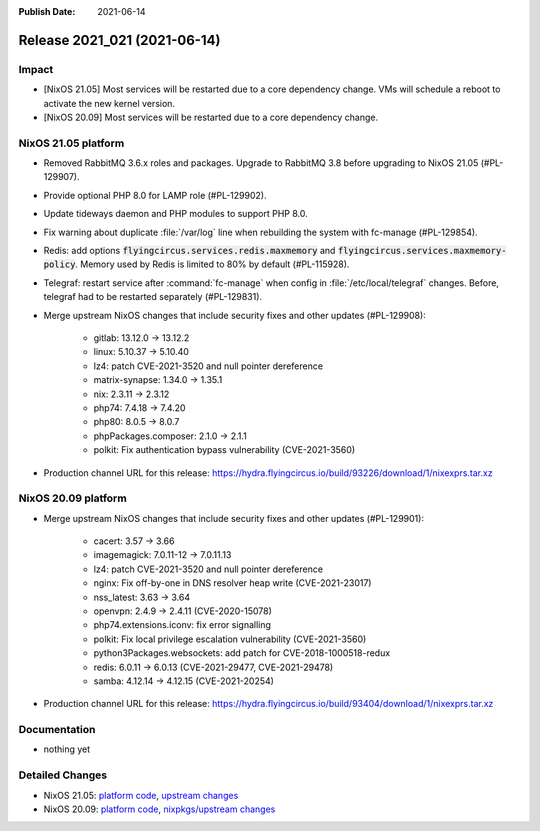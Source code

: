 :Publish Date: 2021-06-14

Release 2021_021 (2021-06-14)
-----------------------------

Impact
^^^^^^

* [NixOS 21.05] Most services will be restarted due to a core dependency change.
  VMs will schedule a reboot to activate the new kernel version.
* [NixOS 20.09] Most services will be restarted due to a core dependency change.


NixOS 21.05 platform
^^^^^^^^^^^^^^^^^^^^

* Removed RabbitMQ 3.6.x roles and packages. Upgrade to RabbitMQ 3.8 before upgrading
  to NixOS 21.05 (#PL-129907).
* Provide optional PHP 8.0 for LAMP role (#PL-129902).
* Update tideways daemon and PHP modules to support PHP 8.0.
* Fix warning about duplicate :file:`/var/log` line when rebuilding the
  system with fc-manage (#PL-129854).
* Redis: add options :code:`flyingcircus.services.redis.maxmemory` and
  :code:`flyingcircus.services.maxmemory-policy`. Memory used by Redis is limited
  to 80% by default (#PL-115928).
* Telegraf: restart service after :command:`fc-manage` when config in
  :file:`/etc/local/telegraf` changes. Before, telegraf had to be restarted
  separately (#PL-129831).
* Merge upstream NixOS changes that include security fixes and other updates (#PL-129908):

    * gitlab: 13.12.0 -> 13.12.2
    * linux: 5.10.37 -> 5.10.40
    * lz4: patch CVE-2021-3520 and null pointer dereference
    * matrix-synapse: 1.34.0 -> 1.35.1
    * nix: 2.3.11 -> 2.3.12
    * php74: 7.4.18 -> 7.4.20
    * php80: 8.0.5 -> 8.0.7
    * phpPackages.composer: 2.1.0 -> 2.1.1
    * polkit: Fix authentication bypass vulnerability (CVE-2021-3560)

* Production channel URL for this release: https://hydra.flyingcircus.io/build/93226/download/1/nixexprs.tar.xz




NixOS 20.09 platform
^^^^^^^^^^^^^^^^^^^^

* Merge upstream NixOS changes that include security fixes and other updates (#PL-129901):

    * cacert: 3.57 -> 3.66
    * imagemagick: 7.0.11-12 -> 7.0.11.13
    * lz4: patch CVE-2021-3520 and null pointer dereference
    * nginx: Fix off-by-one in DNS resolver heap write (CVE-2021-23017)
    * nss_latest: 3.63 -> 3.64
    * openvpn: 2.4.9 -> 2.4.11 (CVE-2020-15078)
    * php74.extensions.iconv: fix error signalling
    * polkit: Fix local privilege escalation vulnerability (CVE-2021-3560)
    * python3Packages.websockets: add patch for CVE-2018-1000518-redux
    * redis: 6.0.11 -> 6.0.13 (CVE-2021-29477, CVE-2021-29478)
    * samba: 4.12.14 -> 4.12.15 (CVE-2021-20254)

* Production channel URL for this release: https://hydra.flyingcircus.io/build/93404/download/1/nixexprs.tar.xz



Documentation
^^^^^^^^^^^^^

* nothing yet

Detailed Changes
^^^^^^^^^^^^^^^^

* NixOS 21.05: `platform code <https://github.com/flyingcircusio/fc-nixos/compare/fc/r2021_020/21.05...a9cc58d57e5f54717c100f020e75cdd7a600c8a4>`_,
  `upstream changes <https://github.com/NixOS/nixpkgs/compare/3a2e0c36e79cecaf196cbea23e75e74710140ea4...5de44c15758465f8ddf84d541ba300b48e56eda4>`_
* NixOS 20.09: `platform code <https://github.com/flyingcircusio/fc-nixos/compare/fc/r2021_020/20.09...c1ac505f24516aa8a49df66c913c5153940b52a2>`_,
  `nixpkgs/upstream changes <https://github.com/flyingcircusio/nixpkgs/compare/d31f3c6c5154f5574979e3e1d6230ebd50733761...d95ebbf43015df5cb9acfd8ac484a4447ab29bfd>`_

.. vim: set spell spelllang=en:
